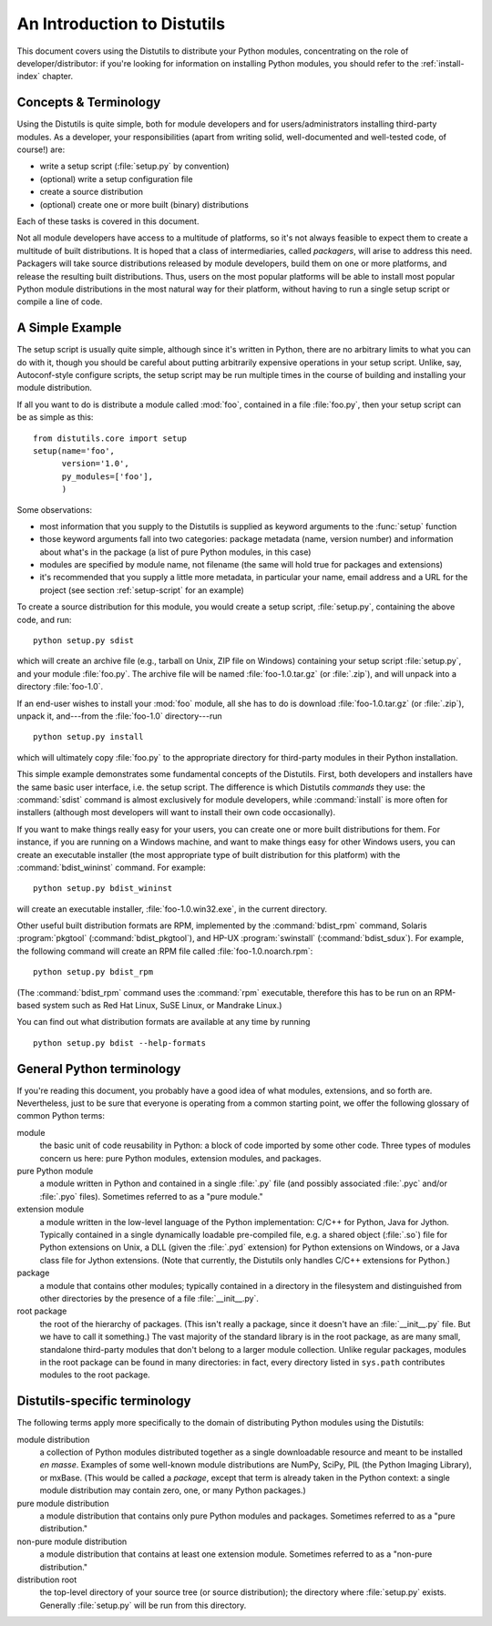 .. _distutils-intro:

****************************
An Introduction to Distutils
****************************

This document covers using the Distutils to distribute your Python modules,
concentrating on the role of developer/distributor: if you're looking for
information on installing Python modules, you should refer to the
:ref:`install-index` chapter.


.. _distutils-concepts:

Concepts & Terminology
======================

Using the Distutils is quite simple, both for module developers and for
users/administrators installing third-party modules.  As a developer, your
responsibilities (apart from writing solid, well-documented and well-tested
code, of course!) are:

* write a setup script (:file:`setup.py` by convention)

* (optional) write a setup configuration file

* create a source distribution

* (optional) create one or more built (binary) distributions

Each of these tasks is covered in this document.

Not all module developers have access to a multitude of platforms, so it's not
always feasible to expect them to create a multitude of built distributions.  It
is hoped that a class of intermediaries, called *packagers*, will arise to
address this need.  Packagers will take source distributions released by module
developers, build them on one or more platforms, and release the resulting built
distributions.  Thus, users on the most popular platforms will be able to
install most popular Python module distributions in the most natural way for
their platform, without having to run a single setup script or compile a line of
code.


.. _distutils-simple-example:

A Simple Example
================

The setup script is usually quite simple, although since it's written in Python,
there are no arbitrary limits to what you can do with it, though you should be
careful about putting arbitrarily expensive operations in your setup script.
Unlike, say, Autoconf-style configure scripts, the setup script may be run
multiple times in the course of building and installing your module
distribution.

If all you want to do is distribute a module called :mod:`foo`, contained in a
file :file:`foo.py`, then your setup script can be as simple as this::

   from distutils.core import setup
   setup(name='foo',
         version='1.0',
         py_modules=['foo'],
         )

Some observations:

* most information that you supply to the Distutils is supplied as keyword
  arguments to the :func:`setup` function

* those keyword arguments fall into two categories: package metadata (name,
  version number) and information about what's in the package (a list of pure
  Python modules, in this case)

* modules are specified by module name, not filename (the same will hold true
  for packages and extensions)

* it's recommended that you supply a little more metadata, in particular your
  name, email address and a URL for the project (see section :ref:`setup-script`
  for an example)

To create a source distribution for this module, you would create a setup
script, :file:`setup.py`, containing the above code, and run::

   python setup.py sdist

which will create an archive file (e.g., tarball on Unix, ZIP file on Windows)
containing your setup script :file:`setup.py`, and your module :file:`foo.py`.
The archive file will be named :file:`foo-1.0.tar.gz` (or :file:`.zip`), and
will unpack into a directory :file:`foo-1.0`.

If an end-user wishes to install your :mod:`foo` module, all she has to do is
download :file:`foo-1.0.tar.gz` (or :file:`.zip`), unpack it, and---from the
:file:`foo-1.0` directory---run ::

   python setup.py install

which will ultimately copy :file:`foo.py` to the appropriate directory for
third-party modules in their Python installation.

This simple example demonstrates some fundamental concepts of the Distutils.
First, both developers and installers have the same basic user interface, i.e.
the setup script.  The difference is which Distutils *commands* they use: the
:command:`sdist` command is almost exclusively for module developers, while
:command:`install` is more often for installers (although most developers will
want to install their own code occasionally).

If you want to make things really easy for your users, you can create one or
more built distributions for them.  For instance, if you are running on a
Windows machine, and want to make things easy for other Windows users, you can
create an executable installer (the most appropriate type of built distribution
for this platform) with the :command:`bdist_wininst` command.  For example::

   python setup.py bdist_wininst

will create an executable installer, :file:`foo-1.0.win32.exe`, in the current
directory.

Other useful built distribution formats are RPM, implemented by the
:command:`bdist_rpm` command, Solaris :program:`pkgtool`
(:command:`bdist_pkgtool`), and HP-UX :program:`swinstall`
(:command:`bdist_sdux`).  For example, the following command will create an RPM
file called :file:`foo-1.0.noarch.rpm`::

   python setup.py bdist_rpm

(The :command:`bdist_rpm` command uses the :command:`rpm` executable, therefore
this has to be run on an RPM-based system such as Red Hat Linux, SuSE Linux, or
Mandrake Linux.)

You can find out what distribution formats are available at any time by running
::

   python setup.py bdist --help-formats


.. _python-terms:

General Python terminology
==========================

If you're reading this document, you probably have a good idea of what modules,
extensions, and so forth are.  Nevertheless, just to be sure that everyone is
operating from a common starting point, we offer the following glossary of
common Python terms:

module
   the basic unit of code reusability in Python: a block of code imported by some
   other code.  Three types of modules concern us here: pure Python modules,
   extension modules, and packages.

pure Python module
   a module written in Python and contained in a single :file:`.py` file (and
   possibly associated :file:`.pyc` and/or :file:`.pyo` files).  Sometimes referred
   to as a "pure module."

extension module
   a module written in the low-level language of the Python implementation: C/C++
   for Python, Java for Jython. Typically contained in a single dynamically
   loadable pre-compiled file, e.g. a shared object (:file:`.so`) file for Python
   extensions on Unix, a DLL (given the :file:`.pyd` extension) for Python
   extensions on Windows, or a Java class file for Jython extensions.  (Note that
   currently, the Distutils only handles C/C++ extensions for Python.)

package
   a module that contains other modules; typically contained in a directory in the
   filesystem and distinguished from other directories by the presence of a file
   :file:`__init__.py`.

root package
   the root of the hierarchy of packages.  (This isn't really a package, since it
   doesn't have an :file:`__init__.py` file.  But we have to call it something.)
   The vast majority of the standard library is in the root package, as are many
   small, standalone third-party modules that don't belong to a larger module
   collection. Unlike regular packages, modules in the root package can be found in
   many directories: in fact, every directory listed in ``sys.path`` contributes
   modules to the root package.


.. _distutils-term:

Distutils-specific terminology
==============================

The following terms apply more specifically to the domain of distributing Python
modules using the Distutils:

module distribution
   a collection of Python modules distributed together as a single downloadable
   resource and meant to be installed *en masse*.  Examples of some well-known
   module distributions are NumPy, SciPy, PIL (the Python Imaging
   Library), or mxBase.  (This would be called a *package*, except that term is
   already taken in the Python context: a single module distribution may contain
   zero, one, or many Python packages.)

pure module distribution
   a module distribution that contains only pure Python modules and packages.
   Sometimes referred to as a "pure distribution."

non-pure module distribution
   a module distribution that contains at least one extension module.  Sometimes
   referred to as a "non-pure distribution."

distribution root
   the top-level directory of your source tree (or  source distribution); the
   directory where :file:`setup.py` exists.  Generally  :file:`setup.py` will be
   run from this directory.


